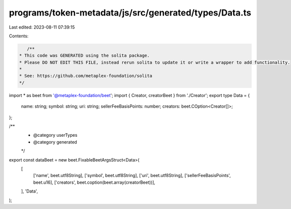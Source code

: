 programs/token-metadata/js/src/generated/types/Data.ts
======================================================

Last edited: 2023-08-11 07:39:15

Contents:

.. code-block:: ts

    /**
 * This code was GENERATED using the solita package.
 * Please DO NOT EDIT THIS FILE, instead rerun solita to update it or write a wrapper to add functionality.
 *
 * See: https://github.com/metaplex-foundation/solita
 */

import * as beet from '@metaplex-foundation/beet';
import { Creator, creatorBeet } from './Creator';
export type Data = {
  name: string;
  symbol: string;
  uri: string;
  sellerFeeBasisPoints: number;
  creators: beet.COption<Creator[]>;
};

/**
 * @category userTypes
 * @category generated
 */
export const dataBeet = new beet.FixableBeetArgsStruct<Data>(
  [
    ['name', beet.utf8String],
    ['symbol', beet.utf8String],
    ['uri', beet.utf8String],
    ['sellerFeeBasisPoints', beet.u16],
    ['creators', beet.coption(beet.array(creatorBeet))],
  ],
  'Data',
);


